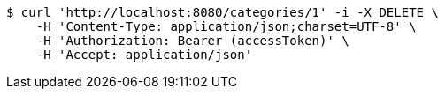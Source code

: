 [source,bash]
----
$ curl 'http://localhost:8080/categories/1' -i -X DELETE \
    -H 'Content-Type: application/json;charset=UTF-8' \
    -H 'Authorization: Bearer (accessToken)' \
    -H 'Accept: application/json'
----